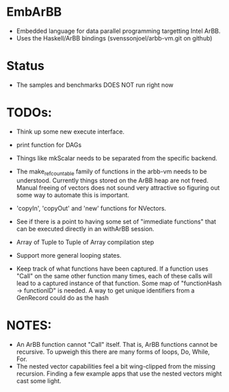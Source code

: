 * EmbArBB
  + Embedded language for data parallel programming targetting Intel ArBB. 
  + Uses the Haskell/ArBB bindings (svenssonjoel/arbb-vm.git on github)

* Status
  + The samples and benchmarks DOES NOT run right now

* TODOs:  
  + Think up some new execute interface. 
 
  + print function for DAGs
   
  + Things like mkScalar needs to be separated from the specific backend. 

  + The make_ref_countable family of functions in the arbb-vm needs to be understood. 
    Currently things stored on the ArBB heap are not freed. Manual freeing 
    of vectors does not sound very attractive so figuring out some way to automate this 
    is important. 

  + 'copyIn', 'copyOut' and 'new' functions for NVectors. 
    
  + See if there is a point to having some set of "immediate functions" that can 
    be executed directly in an withArBB session. 

  + Array of Tuple to Tuple of Array compilation step

  + Support more general looping states. 

  + Keep track of what functions have been captured. If a function uses "Call"  on 
    the same other function many times, each of these calls will lead to a captured 
    instance of that function. Some map of "functionHash -> functionID" is needed. 
    A way to get unique identifiers from a GenRecord could do as the hash
    
* NOTES: 
  + An ArBB function cannot "Call" itself. That is, ArBB functions 
    cannot be recursive. To upweigh this there are many forms of loops, 
    Do, While, For. 
  + The nested vector capabilities feel a bit wing-clipped from the 
    missing recursion. Finding a few example apps that use the nested 
    vectors might cast some light.
 



